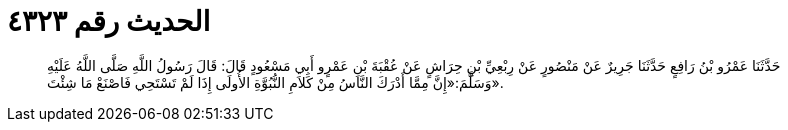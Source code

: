 
= الحديث رقم ٤٣٢٣

[quote.hadith]
حَدَّثَنَا عَمْرُو بْنُ رَافِعٍ حَدَّثَنَا جَرِيرٌ عَنْ مَنْصُورٍ عَنْ رِبْعِيِّ بْنِ حِرَاشٍ عَنْ عُقْبَةَ بْنِ عَمْرٍو أَبِي مَسْعُودٍ قَالَ: قَالَ رَسُولُ اللَّهِ صَلَّى اللَّهُ عَلَيْهِ وَسَلَّمَ:«إِنَّ مِمَّا أَدْرَكَ النَّاسُ مِنْ كَلاَمِ النُّبُوَّةِ الأُولَى إِذَا لَمْ تَسْتَحِي فَاصْنَعْ مَا شِئْتَ».